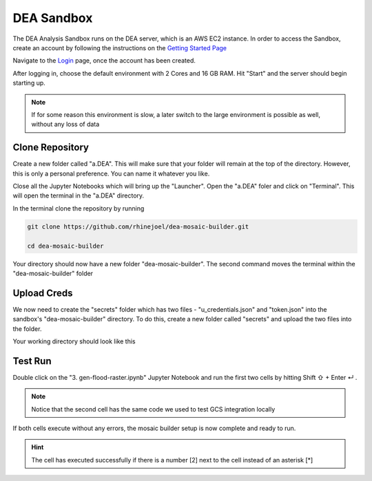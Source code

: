DEA Sandbox
===========

The DEA Analysis Sandbox runs on the DEA server, which is an AWS EC2 instance. In order to access the Sandbox, create an account by following the instructions on the `Getting Started Page`_

.. _Getting Started Page: https://docs.digitalearthafrica.org/en/latest/sandbox/access.html

Navigate to the `Login`_ page, once the account has been created.

.. _Login: https://sandbox.digitalearth.africa/hub/login

After logging in, choose the default environment with 2 Cores and 16 GB RAM. Hit "Start" and the server should begin starting up.

.. note:: If for some reason this environment is slow, a later switch to the large environment is possible as well, without any loss of data

.. image:: ../_static/sandbox/sb-1.png 
    :align: center

Clone Repository
----------------

Create a new folder called "a.DEA". This will make sure that your folder will remain at the top of the directory. However, this is only a personal preference. You can name it whatever you like.

Close all the Jupyter Notebooks which will bring up the "Launcher". Open the "a.DEA" foler and click on "Terminal". This will open the terminal in the "a.DEA" directory.

.. image:: ../_static/sandbox/sb-2.png 
    :align: center

In the terminal clone the repository by running

.. code:: 

    git clone https://github.com/rhinejoel/dea-mosaic-builder.git

    cd dea-mosaic-builder

Your directory should now have a new folder "dea-mosaic-builder". The second command moves the terminal within the "dea-mosaic-builder" folder

Upload Creds
------------

We now need to create the "secrets" folder which has two files - "u_credentials.json" and "token.json" into the sandbox's "dea-mosaic-builder" directory. To do this, create a new folder called "secrets" and upload the two files into the folder.

Your working directory should look like this

.. image:: ../_static/sandbox/sb-3.png 
    :align: center

Test Run
--------

Double click on the "3. gen-flood-raster.ipynb" Jupyter Notebook and run the first two cells by hitting Shift ⇧ + Enter ↵ .

.. note:: Notice that the second cell has the same code we used to test GCS integration locally

If both cells execute without any errors, the mosaic builder setup is now complete and ready to run.

.. hint:: The cell has executed successfully if there is a number [2] next to the cell instead of an asterisk [*]

.. image:: ../_static/sandbox/sb-4.png 
    :align: center